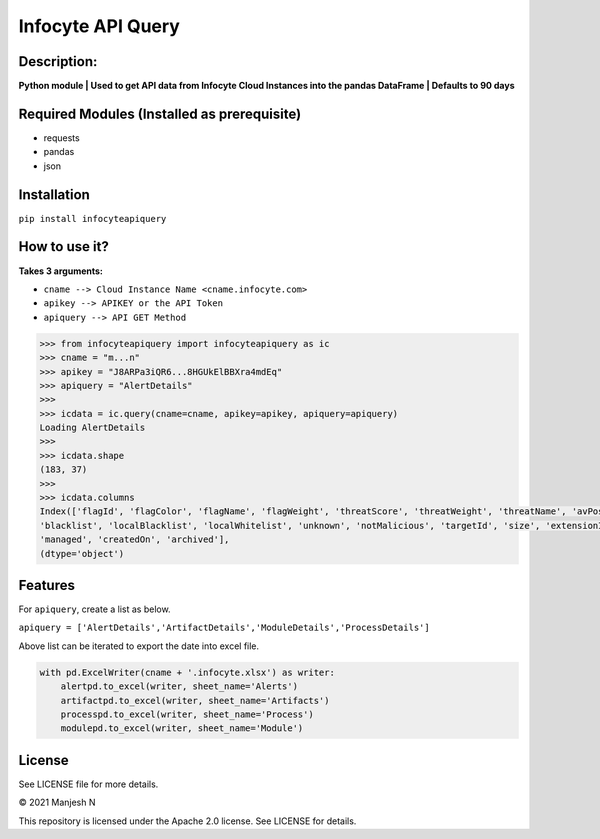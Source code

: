 ==================
Infocyte API Query
==================

**Description:**
----------------
**Python module | Used to get API data from Infocyte Cloud Instances into the pandas DataFrame | Defaults to 90 days**


Required Modules (Installed as prerequisite)
--------------------------------------------

-   requests
-   pandas
-   json

Installation
------------

``pip install infocyteapiquery``

How to use it?
--------------

**Takes 3 arguments:**

- ``cname --> Cloud Instance Name <cname.infocyte.com>``
- ``apikey --> APIKEY or the API Token``
- ``apiquery --> API GET Method``

.. code-block:: Python

    >>> from infocyteapiquery import infocyteapiquery as ic
    >>> cname = "m...n"
    >>> apikey = "J8ARPa3iQR6...8HGUkElBBXra4mdEq"
    >>> apiquery = "AlertDetails"
    >>>
    >>> icdata = ic.query(cname=cname, apikey=apikey, apiquery=apiquery)
    Loading AlertDetails
    >>>
    >>> icdata.shape
    (183, 37)
    >>>
    >>> icdata.columns
    Index(['flagId', 'flagColor', 'flagName', 'flagWeight', 'threatScore', 'threatWeight', 'threatName', 'avPositives', 'avTotal', 'hasAvScan', 'synapse', 'dynamicAnalysis', 'malicious', 'suspicious', 'staticAnalysis', 'whitelist',
    'blacklist', 'localBlacklist', 'localWhitelist', 'unknown', 'notMalicious', 'targetId', 'size', 'extensionId', 'extensionVersionId', 'id', 'name', 'type', 'hostname', 'itemId', 'hostScanId', 'scanId', 'fileRepId', 'signed',
    'managed', 'createdOn', 'archived'],
    (dtype='object')



Features
--------

For ``apiquery``, create a list as below.

``apiquery = ['AlertDetails','ArtifactDetails','ModuleDetails','ProcessDetails']``

Above list can be iterated to export the date into excel file.

.. code-block:: Python

    with pd.ExcelWriter(cname + '.infocyte.xlsx') as writer:
        alertpd.to_excel(writer, sheet_name='Alerts')
        artifactpd.to_excel(writer, sheet_name='Artifacts')
        processpd.to_excel(writer, sheet_name='Process')
        modulepd.to_excel(writer, sheet_name='Module')

License
-------

See LICENSE file for more details.

© 2021 Manjesh N

This repository is licensed under the Apache 2.0 license. See LICENSE for details.